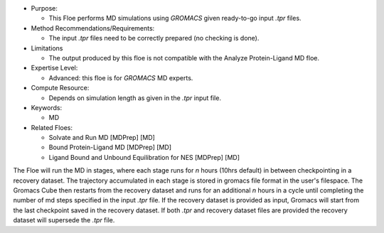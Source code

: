 * Purpose:

  * This Floe performs MD simulations using *GROMACS* given
    ready-to-go input *.tpr* files.
* Method Recommendations/Requirements:

  * The input *.tpr* files need to be correctly prepared (no checking is done).
* Limitations

  * The output produced by this floe is not compatible with the Analyze Protein-Ligand MD floe.
* Expertise Level:

  * Advanced: this floe is for *GROMACS* MD experts.
* Compute Resource:

  * Depends on simulation length as given in the *.tpr* input file.
* Keywords:

  * MD
* Related Floes:

  * Solvate and Run MD [MDPrep] [MD]
  * Bound Protein-Ligand MD [MDPrep] [MD]
  * Ligand Bound and Unbound Equilibration for NES [MDPrep] [MD]

The Floe will run the MD in stages, where each stage runs for *n* hours
(10hrs default) in between checkpointing in a recovery dataset.
The trajectory accumulated in each stage is stored in gromacs file format
in the user's filespace.
The Gromacs Cube then
restarts from the recovery dataset and runs for
an additional *n* hours in a cycle
until completing the number of md steps specified in
the input *.tpr* file.
If the recovery dataset is
provided as input, Gromacs will start from the last
checkpoint saved in the recovery dataset. If both *.tpr* 
and recovery dataset files are provided the recovery dataset 
will supersede the *.tpr* file.
